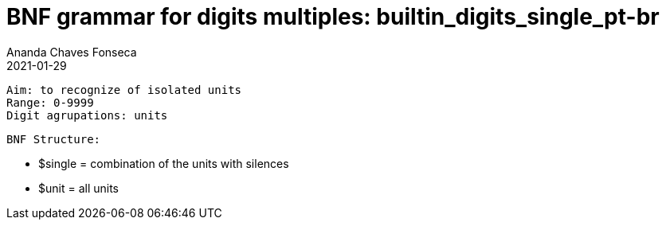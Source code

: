 
= BNF grammar for digits multiples: builtin_digits_single_pt-br
Ananda Chaves Fonseca
2021-01-29


 Aim: to recognize of isolated units 
 Range: 0-9999 
 Digit agrupations: units
 

	 
    BNF Structure:

	-   $single = combination of the units with silences
	-   $unit = all units

